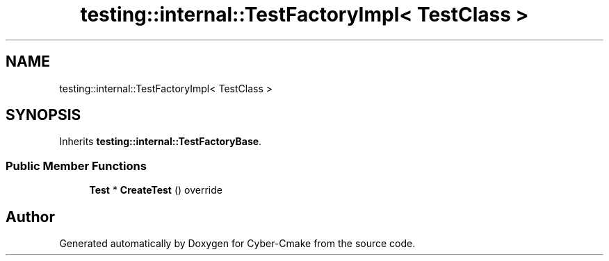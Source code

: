 .TH "testing::internal::TestFactoryImpl< TestClass >" 3 "Sun Sep 3 2023" "Version 8.0" "Cyber-Cmake" \" -*- nroff -*-
.ad l
.nh
.SH NAME
testing::internal::TestFactoryImpl< TestClass >
.SH SYNOPSIS
.br
.PP
.PP
Inherits \fBtesting::internal::TestFactoryBase\fP\&.
.SS "Public Member Functions"

.in +1c
.ti -1c
.RI "\fBTest\fP * \fBCreateTest\fP () override"
.br
.in -1c

.SH "Author"
.PP 
Generated automatically by Doxygen for Cyber-Cmake from the source code\&.
